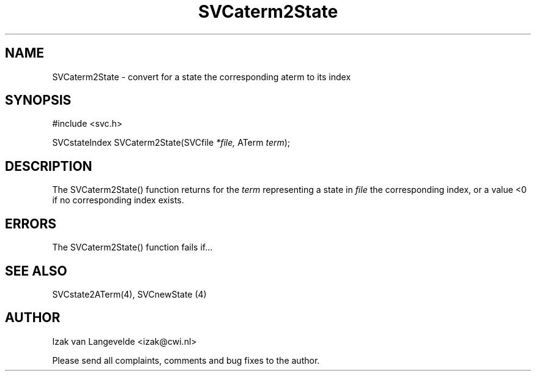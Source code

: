 .\"  SVC -- the SVC (Systems Validation Centre) file format library
.\"
.\"  Copyright (C) 2000  Stichting Mathematisch Centrum, Amsterdam,
.\"                      The  Netherlands
.\"
.\"  This program is free software; you can redistribute it and/or
.\"  modify it under the terms of the GNU General Public License
.\"  as published by the Free Software Foundation; either version 2
.\"  of the License, or (at your option) any later version.
.\"
.\"  This program is distributed in the hope that it will be useful,
.\"  but WITHOUT ANY WARRANTY; without even the implied warranty of
.\"  MERCHANTABILITY or FITNESS FOR A PARTICULAR PURPOSE.  See the
.\"  GNU General Public License for more details.
.\"
.\"  You should have received a copy of the GNU General Public License
.\"  along with this program; if not, write to the Free Software
.\"  Foundation, Inc., 59 Temple Place - Suite 330, Boston, MA  02111-1307, USA.
.\"
.\" $Id: svcaterm2state.4,v 1.2 2001/01/04 15:26:32 izak Exp $
.TH SVCaterm2State 4 15/5/2000
.SH NAME
SVCaterm2State \- convert for a state the corresponding aterm to its index

.SH SYNOPSIS
#include <svc.h>

SVCstateIndex SVCaterm2State(SVCfile 
.I *file, 
ATerm 
.I term\c
);

.SH DESCRIPTION

The SVCaterm2State() function returns for the 
.I term
representing a state in
.I file
the corresponding index, or a value <0 if no corresponding index exists.

.SH ERRORS

The SVCaterm2State() function fails if...

.SH SEE ALSO

SVCstate2ATerm(4), SVCnewState (4)

.SH AUTHOR
Izak van Langevelde <izak@cwi.nl>
.LP
Please send all complaints, comments and bug fixes to the author. 

